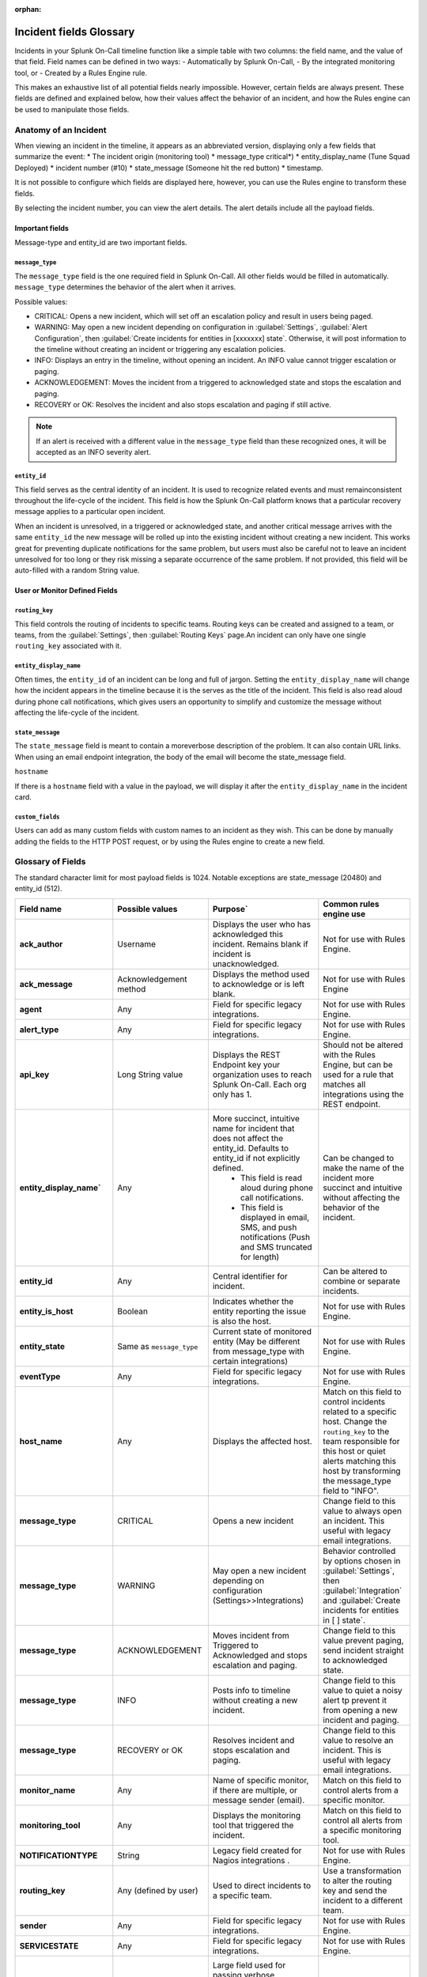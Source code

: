 :orphan:

.. _incident-fields-glossary:


********************************************
Incident fields Glossary
********************************************
.. meta::
   :description: Details about the fields in an incident.



Incidents in your Splunk On-Call timeline function like a simple table with two columns: the field name, and the value of that field. Field
names can be defined in two ways: 
- Automatically by Splunk On-Call, 
- By the integrated monitoring tool, or 
- Created by a Rules Engine rule. 

This makes an exhaustive list of all potential fields nearly impossible. However, certain fields are always present. These fields are defined and explained below, how their values affect the behavior of an incident, and how the Rules engine can be used to manipulate those fields.


Anatomy of an Incident
===========================

When viewing an incident in the timeline, it appears as an abbreviated version, displaying only a few fields that summarize the event:
* The incident origin (monitoring tool)
* message_type critical*)
* entity_display_name (Tune Squad Deployed)
* incident number (#10) 
* state_message (Someone hit the red button)
* timestamp. 
  
It is not possible to configure which fields are displayed here, however, you can use the Rules engine to transform these fields. 

.. image:: /_images/spoc/incident-anatomy.png
    :width: 50%
    :alt: A 404 error message stating "Could not find crede


By selecting the incident number, you can view the alert details. The alert details include all the payload fields.


Important fields
--------------------------------

Message-type and entity_id are two important fields.

``message_type``
^^^^^^^^^^^^^^^^^

The ``message_type`` field is the one required field in Splunk On-Call. All other fields would be filled in automatically. ``message_type`` determines the behavior of the alert when it arrives.

Possible values:

- CRITICAL: Opens a new incident, which will set off an escalation policy and result in users being paged.
- WARNING: May open a new incident depending on configuration in :guilabel:`Settings`, :guilabel:`Alert Configuration`, then :guilabel:`Create incidents for entities in [xxxxxxx] state`. Otherwise, it will post information to the timeline without creating an incident or triggering any escalation policies.
- INFO: Displays an entry in the timeline, without opening an incident. An INFO value cannot trigger escalation or paging.
- ACKNOWLEDGEMENT: Moves the incident from a triggered to acknowledged state and stops the escalation and paging.
- RECOVERY or OK: Resolves the incident and also stops escalation and paging if still active.

.. note:: If an alert is received with a different value in the ``message_type`` field than these recognized ones, it will be accepted as an INFO severity alert.

``entity_id``
^^^^^^^^^^^^^^^^^^^^^

This field serves as the central identity of an incident. It is used to recognize related events and must remainconsistent throughout the life-cycle of the incident. This field is how the Splunk On-Call platform knows that a particular recovery message applies to a particular open incident. 

When an incident is unresolved, in a triggered or acknowledged state, and another critical message arrives with the same ``entity_id`` the new message will be rolled up into the existing incident without creating a new incident. This works great for preventing duplicate notifications for the same problem, but users must also be careful not to leave an incident unresolved for too long or they risk missing a separate occurrence of the same problem. If not provided, this field will be auto-filled with a random String value.

User  or Monitor Defined Fields
----------------------------------

``routing_key``
^^^^^^^^^^^^^^^^^^^^
This field controls the routing of incidents to specific teams. Routing keys can be created and assigned to a team, or
teams, from the :guilabel:`Settings`, then :guilabel:`Routing Keys` page.An incident can only have one single ``routing_key`` associated with it.

``entity_display_name``
^^^^^^^^^^^^^^^^^^^^^^^^^^^^^^
Often times, the ``entity_id`` of an incident can be long and full of jargon. Setting the ``entity_display_name`` will change how the incident appears in the timeline because it is the serves as the title of the incident. This field is also read aloud during phone call notifications, which gives users an opportunity to simplify and customize the message without affecting the life-cycle of the incident.

``state_message``
^^^^^^^^^^^^^^^^^^^^^^^
The ``state_message`` field is meant to contain a moreverbose description of the problem. It can also contain URL links. When using an email endpoint integration, the body of the email will become the state_message field.

``hostname`` 

If there is a ``hostname`` field with a value in the payload, we will display it after the ``entity_display_name`` in the incident card.


.. image:: /_images/spoc/incident-hostname.png
    :width: 100%
    :alt: The hostname, if provided, displays on the incident card.

``custom_fields``
^^^^^^^^^^^^^^^^^^^^^^^^
Users can add as many custom fields with custom names to an incident as they wish. This can be done by manually adding
the fields to the HTTP POST request, or by using the Rules engine to create a new field.

Glossary of Fields
=======================

The standard character limit for most payload fields is 1024. Notable exceptions are state_message (20480) and entity_id (512).

.. list-table::
  :widths: 25,25,25,25

  * - :strong:`Field name`
    - :strong:`Possible values`
    - :strong:`Purpose``
    - :strong:`Common rules engine use`

  * - :strong:`ack_author`
    - Username	
    - Displays the user who has acknowledged this incident. Remains blank if incident is unacknowledged.	
    - Not for use with Rules Engine.

  * - :strong:`ack_message`
    - Acknowledgement method	
    - Displays the method used to acknowledge or is left blank.	
    - Not for use with Rules Engine

  * - :strong:`agent`
    - Any	
    - Field for specific legacy integrations.	
    - Not for use with Rules Engine.

  * - :strong:`alert_type`
    - Any
    - Field for specific legacy integrations.	
    - Not for use with Rules Engine.

  * - :strong:`api_key`
    - Long String value	
    - Displays the REST Endpoint key your organization uses to reach Splunk On-Call. Each org only has 1.	
    - Should not be altered with the Rules Engine, but can be used for a rule that matches all integrations using the REST endpoint.

  * - :strong:`entity_display_name``
    - Any	
    - More succinct, intuitive name for incident that does not affect the entity_id. Defaults to entity_id if not explicitly defined. 
       - This field is read aloud during phone call notifications. 
       - This field is displayed in email, SMS, and push notifications (Push and SMS truncated for length)	
    - Can be changed to make the name of the incident more succinct and intuitive without affecting the behavior of the incident.

  * - :strong:`entity_id`
    - Any
    - Central identifier for incident.	
    - Can be altered to combine or separate incidents.

  * - :strong:`entity_is_host`
    - Boolean	
    - Indicates whether the entity reporting the issue is also the host.
    - Not for use with Rules Engine.

  * - :strong:`entity_state`
    - Same as ``message_type``	
    - Current state of monitored entity (May be different from message_type with certain integrations)	
    - Not for use with Rules Engine.

  * - :strong:`eventType`
    - Any	
    - Field for specific legacy integrations.	
    - Not for use with Rules Engine.

  * - :strong:`host_name`
    - Any
    - Displays the affected host.
    - Match on this field to control incidents related to a specific host. Change the ``routing_key`` to the team responsible for this host or quiet alerts matching this host by transforming the message_type field to "INFO".
 
  * - :strong:`message_type`
    - CRITICAL	
    - Opens a new incident	
    - Change field to this value to always open an incident. This useful with legacy email integrations.

  * - :strong:`message_type`
    - WARNING	
    - May open a new incident depending on configuration (Settings>>Integrations)
    - Behavior controlled by options chosen in :guilabel:`Settings`, then :guilabel:`Integration` and :guilabel:`Create incidents for entities in [ ] state`.
  
  * - :strong:`message_type`
    - ACKNOWLEDGEMENT	
    - Moves incident from Triggered to Acknowledged and stops escalation and paging.	
    - Change field to this value prevent paging, send incident straight to acknowledged state.

  * - :strong:`message_type`
    - INFO	
    - Posts info to timeline without creating a new incident.	
    - Change field to this value to quiet a noisy alert tp prevent it from opening a new incident and paging.
  
  * - :strong:`message_type`
    - RECOVERY or OK	
    - Resolves incident and stops escalation and paging.	
    - Change field to this value to resolve an incident. This is useful with legacy email integrations.

  * - :strong:`monitor_name`
    - Any	
    - Name of specific monitor, if there are multiple, or message sender (email).	
    - Match on this field to control alerts from a specific monitor.

  * - :strong:`monitoring_tool`
    - Any	
    - Displays the monitoring tool that triggered the incident.
    - Match on this field to control all alerts from a specific monitoring tool.
  

  * - :strong:`NOTIFICATIONTYPE`
    - String	
    - Legacy field created for Nagios integrations	.
    - Not for use with Rules Engine.
  
  * - :strong:`routing_key`
    - Any (defined by user)
    - Used to direct incidents to a specific team.	
    - Use a transformation to alter the routing key and send the incident to a different team.
  
  * - :strong:`sender`
    - Any	
    - Field for specific legacy integrations.
    - Not for use with Rules Engine.
  

  * - :strong:`SERVICESTATE`
    - Any
    - Field for specific legacy integrations.	
    - Not for use with Rules Engine.
  
  * - :strong:`state_message`
    - Any	
    - Large field used for passing verbose information about the incident.
       - This field is consistently displayed in email notifications (full) and sometimes SMS, Push, or Phone call notifications (following the ``entity_display_name`` as space and character limits allow).	
       - Pull values from other fields to add more useful information to the message users receive when they are notified of a new incident.
    - 

  * - :strong:`state_start_time`
    - Date or Time	
    - Indicates the date and time that the problem began on the monitored host or service. 
    - Not for use with Rules Engine.

  * - :strong:`subject`
    - Any
    - Field for specific legacy integrations.	
    - Match on this field to adjust the severity of incidents
  

  * - :strong:`timestamp`
    - Date or Time	
    - When monitoring tool detected an anomoly on monitored host or service (sent by monitoring tool, or defaults to ``VO_ALERT_RCV_TIME`` if not defined).	
    - Not for use with Rules Engine
      - Actual data is in Unix time format and cannot be used for time-based rules.
  

  * - :strong:`VO_ALERT_RCV_TIME`
    - Date and time	
    - When message was received by Splunk On-Call endpoint.	
    - Not for use with Rules Engine.


  * - :strong:`VO_ALERT_TYPE`
    - String
    - Index of alert types for internal use only.	
    - Not for use with Rules Engine.
  

  * - :strong:`VO_MONITOR_TYPE`
    - Integer	
    - Index of monitor types for internal use only.	
    - Not for use with Rules Engine.
  
  * - :strong:`VO_ORGANIZATION_ID`
    - org slug	
    - Slugified version of your organization's name used internally to identify your account.	
    - Not for use with Rules Engine.
  

  * - :strong:`VO_UUID`
    - Random String	
    - Used internally by Splunk On-Call for logging.	
    - Not for use with Rules Engine.
  

